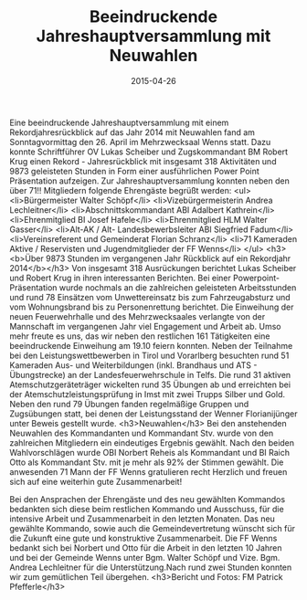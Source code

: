 #+TITLE: Beeindruckende Jahreshauptversammlung mit Neuwahlen
#+DATE: 2015-04-26
#+FACEBOOK_URL: 

Eine beeindruckende Jahreshauptversammlung mit einem Rekordjahresrückblick auf das Jahr 2014 mit Neuwahlen fand am Sonntagvormittag den 26. April im Mehrzwecksaal Wenns statt. Dazu konnte Schriftführer OV Lukas Scheiber und Zugskommandant BM Robert Krug einen Rekord - Jahresrückblick mit insgesamt 318 Aktivitäten und 9873 geleisteten Stunden in Form einer ausführlichen Power Point Präsentation aufzeigen. Zur Jahreshauptversammlung konnten neben den über 71!! Mitgliedern folgende Ehrengäste begrüßt werden:
<ul>
<li>Bürgermeister Walter Schöpf</li>
<li>Vizebürgermeisterin Andrea Lechleitner</li>
<li>Abschnittskommandant ABI Adalbert Kathrein</li>
<li>Ehrenmitglied BI Josef Hafele</li>
<li>Ehrenmitglied HLM Walter Gasser</li>
<li>Alt-AK / Alt- Landesbewerbsleiter ABI Siegfried Fadum</li>
<li>Vereinsreferent und Gemeinderat Florian Schranz</li>
<li>71 Kameraden Aktive / Reservisten und Jugendmitglieder der FF Wenns</li>
</ul>
<h3><b>Über 9873 Stunden im vergangenen Jahr Rückblick auf ein Rekordjahr 2014</b></h3>
Von insgesamt 318 Ausrückungen berichtet Lukas Scheiber und Robert Krug in ihren interessanten Berichten. Bei einer Powerpoint-Präsentation wurde nochmals an die zahlreichen geleisteten Arbeitsstunden und rund 78 Einsätzen vom Unwettereinsatz bis zum Fahrzeugabsturz und vom Wohnungsbrand bis zu Personenrettung berichtet. Die Einweihung der neuen Feuerwehrhalle und des Mehrzwecksaales verlangte von der Mannschaft im vergangenen Jahr viel Engagement und Arbeit ab. Umso mehr freute es uns, das wir neben den restlichen 161 Tätigkeiten eine beeindruckende Einweihung am 19.10 feiern konnten. Neben der Teilnahme bei den Leistungswettbewerben in Tirol und Vorarlberg besuchten rund 51 Kameraden Aus- und Weiterbildungen (inkl. Brandhaus und ATS - Übungstrecke) an der Landesfeuerwehrschule in Telfs. Die rund 31 aktiven Atemschutzgeräteträger wickelten rund 35 Übungen ab und erreichten bei der Atemschutzleistungsprüfung in Imst mit zwei Trupps Silber und Gold. Neben den rund 79 Übungen fanden regelmäßige Gruppen und Zugsübungen statt, bei denen der Leistungsstand der Wenner Florianijünger unter Beweis gestellt wurde.
<h3>Neuwahlen</h3>
Bei den anstehenden Neuwahlen des Kommandanten und Kommandant Stv. wurde von den zahlreichen Mitgliedern ein eindeutiges Ergebnis gewählt. Nach den beiden Wahlvorschlägen wurde OBI Norbert Reheis als Kommandant und BI Raich Otto als Kommandant Stv. mit je mehr als 92% der Stimmen gewählt. Die anwesenden 71 Mann der FF Wenns gratulieren recht Herzlich und freuen sich auf eine weiterhin gute Zusammenarbeit!

Bei den Ansprachen der Ehrengäste und des neu gewählten Kommandos bedankten sich diese beim restlichen Kommando und Ausschuss, für die intensive Arbeit und Zusammenarbeit in den letzten Monaten. Das neu gewählte Kommando, sowie auch die Gemeindevertretung wünscht sich für die Zukunft eine gute und konstruktive Zusammenarbeit. Die FF Wenns bedankt sich bei Norbert und Otto für die Arbeit in den letzten 10 Jahren und bei der Gemeinde Wenns unter Bgm. Walter Schöpf und Vize. Bgm. Andrea Lechleitner für die Unterstützung.Nach rund zwei Stunden konnten wir zum gemütlichen Teil übergehen.
<h3>Bericht und Fotos: FM Patrick Pfefferle</h3>
